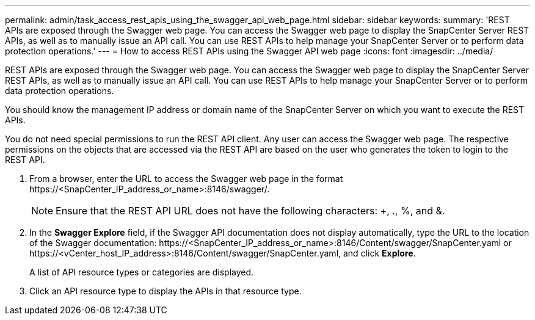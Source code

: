 ---
permalink: admin/task_access_rest_apis_using_the_swagger_api_web_page.html
sidebar: sidebar
keywords:
summary: 'REST APIs are exposed through the Swagger web page. You can access the Swagger web page to display the SnapCenter Server REST APIs, as well as to manually issue an API call. You can use REST APIs to help manage your SnapCenter Server or to perform data protection operations.'
---
= How to access REST APIs using the Swagger API web page
:icons: font
:imagesdir: ../media/

[.lead]
REST APIs are exposed through the Swagger web page. You can access the Swagger web page to display the SnapCenter Server REST APIs, as well as to manually issue an API call. You can use REST APIs to help manage your SnapCenter Server or to perform data protection operations.

You should know the management IP address or domain name of the SnapCenter Server on which you want to execute the REST APIs.

You do not need special permissions to run the REST API client. Any user can access the Swagger web page. The respective permissions on the objects that are accessed via the REST API are based on the user who generates the token to login to the REST API.

. From a browser, enter the URL to access the Swagger web page in the format \https://<SnapCenter_IP_address_or_name>:8146/swagger/.
+
NOTE: Ensure that the REST API URL does not have the following characters: +, ., %, and &.

. In the *Swagger Explore* field, if the Swagger API documentation does not display automatically, type the URL to the location of the Swagger documentation: \https://<SnapCenter_IP_address_or_name>:8146/Content/swagger/SnapCenter.yaml or \https://<vCenter_host_IP_address>:8146/Content/swagger/SnapCenter.yaml, and click *Explore*.
+
A list of API resource types or categories are displayed.

. Click an API resource type to display the APIs in that resource type.
